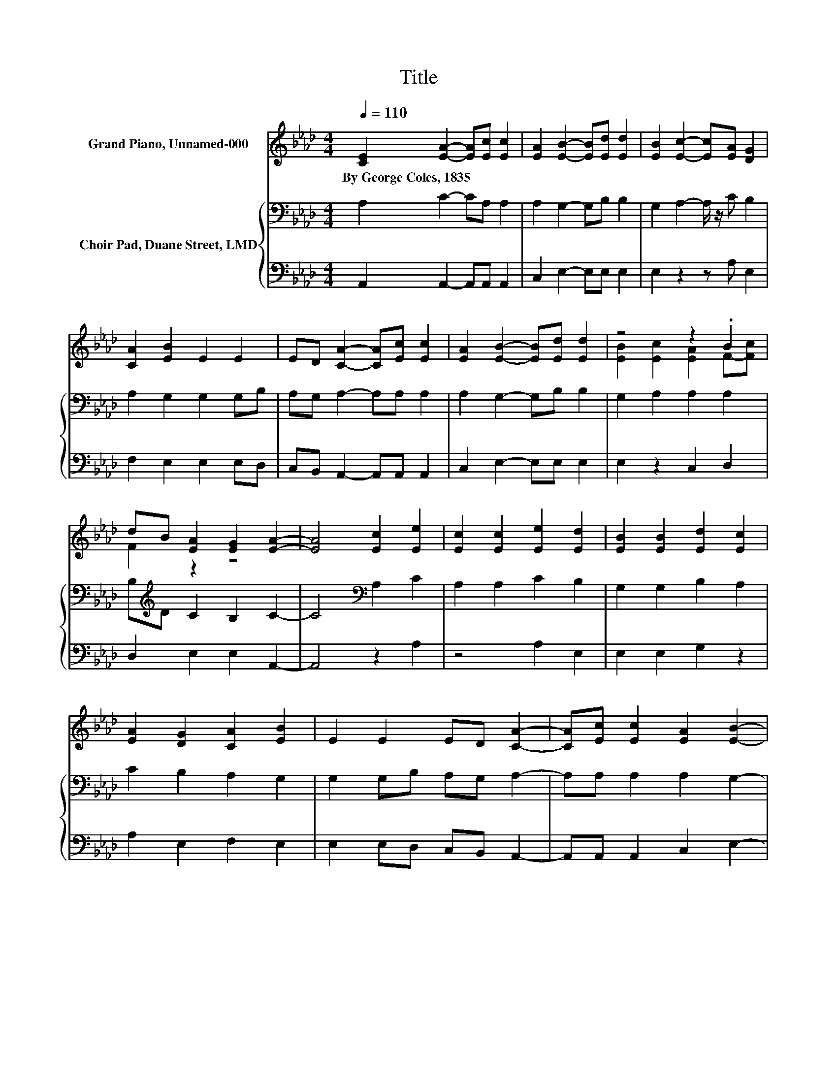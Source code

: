 X:1
T:Title
%%score ( 1 2 ) { 3 | 4 }
L:1/8
Q:1/4=110
M:4/4
K:Ab
V:1 treble nm="Grand Piano, Unnamed-000"
V:2 treble 
V:3 bass nm="Choir Pad, Duane Street, LMD"
V:4 bass 
V:1
 [CE]2 [EA]2- [EA][Ec] [Ec]2 | [EA]2 [EB]2- [EB][Ed] [Ed]2 | [EB]2 [Ec]2- [Ec][EA] [DG]2 | %3
w: By~George~Coles,~1835 * * * *|||
 [CA]2 [EB]2 E2 E2 | ED [CA]2- [CA][Ec] [Ec]2 | [EA]2 [EB]2- [EB][Ed] [Ed]2 | z4 z2 .B2 | %7
w: ||||
 dB [EA]2 [EG]2 [EA]2- | [EA]4 [Ec]2 [Ee]2 | [Ec]2 [Ec]2 [Ee]2 [Ed]2 | [EB]2 [EB]2 [Ed]2 [Ec]2 | %11
w: ||||
 [EA]2 [DG]2 [CA]2 [EB]2 | E2 E2 ED [CA]2- | [CA][Ec] [Ec]2 [EA]2 [EB]2- | %14
w: |||
 [EB][Ed] [Ed]2 [EB]2 [Ec]2 | [EA]2 Bc dB [EA]2 | [EG]2 [EA]6- | [EA]2 z2 z4 |] %18
w: ||||
V:2
 x8 | x8 | x8 | x8 | x8 | x8 | [EB]2 [Ec]2 [EA]2 F-[Fc] | F2 z2 z4 | x8 | x8 | x8 | x8 | x8 | x8 | %14
 x8 | z2 F2 F2 z2 | x8 | x8 |] %18
V:3
 A,2 C2- CA, A,2 | A,2 G,2- G,B, B,2 | G,2 A,2- A,/ z/ C B,2 | A,2 G,2 G,2 G,B, | %4
 A,G, A,2- A,A, A,2 | A,2 G,2- G,B, B,2 | G,2 A,2 A,2 A,2 | B,[K:treble]D C2 B,2 C2- | %8
 C4[K:bass] A,2 C2 | A,2 A,2 C2 B,2 | G,2 G,2 B,2 A,2 | C2 B,2 A,2 G,2 | G,2 G,B, A,G, A,2- | %13
 A,A, A,2 A,2 G,2- | G,B, B,2 G,2 A,2 | A,2 A,2 B,[K:treble]D A,2 | B,2 C6- | C2 z2 z4 |] %18
V:4
 A,,2 A,,2- A,,A,, A,,2 | C,2 E,2- E,E, E,2 | E,2 z2 z A, E,2 | F,2 E,2 E,2 E,D, | %4
 C,B,, A,,2- A,,A,, A,,2 | C,2 E,2- E,E, E,2 | E,2 z2 C,2 D,2 | D,2 E,2 E,2 A,,2- | A,,4 z2 A,2 | %9
 z4 A,2 E,2 | E,2 E,2 G,2 z2 | A,2 E,2 F,2 E,2 | E,2 E,D, C,B,, A,,2- | A,,A,, A,,2 C,2 E,2- | %14
 E,E, E,2 E,2 z2 | C,2 D,2 D,2 E,2 | E,2 A,,6- | A,,2 z2 z4 |] %18


